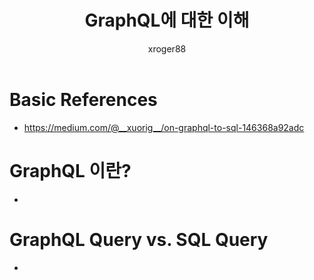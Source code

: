 :PROPERTIES:
:ID:       8609e99a-2253-475c-9eda-671dc5518af3
:END:
#+TITLE: GraphQL에 대한 이해
#+AUTHOR: xroger88
#+TAGS: graphql sql api resolver
#+DESCRIPTION: GraphQL 스키마 및 API, 기존 REST API 및 SQL 기반 어플리케이션을 GraphQL 기반으로 재설계 등


* Basic References
- https://medium.com/@__xuorig__/on-graphql-to-sql-146368a92adc

* GraphQL 이란?
-

* GraphQL Query vs. SQL Query
-
